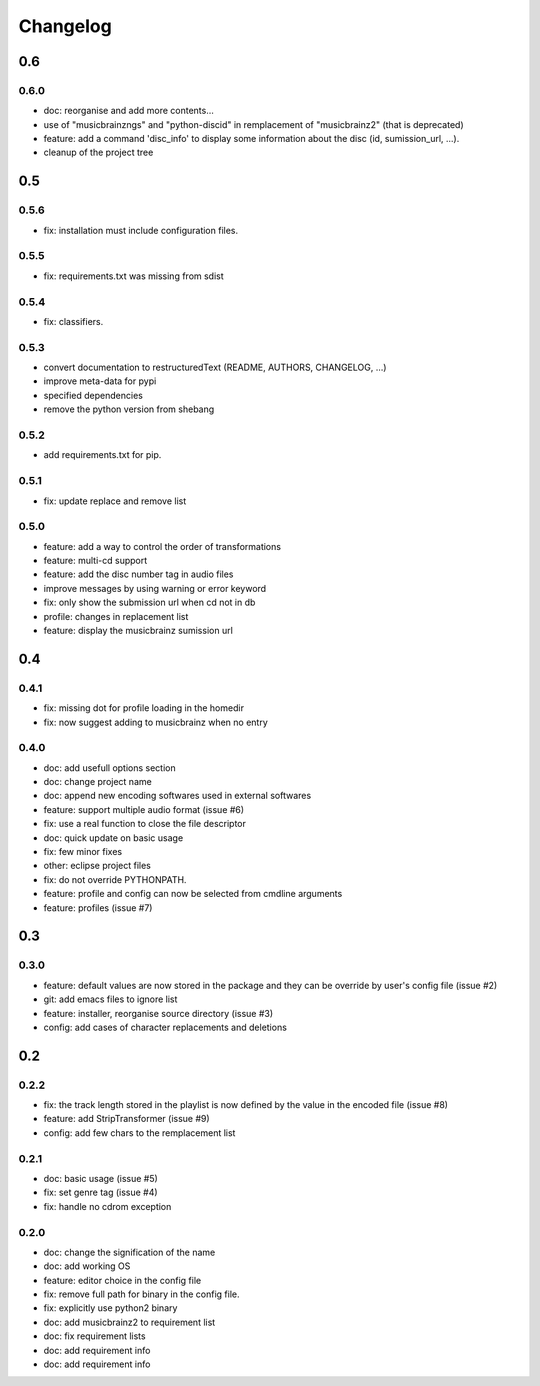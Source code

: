 =========
Changelog
=========

0.6
---

0.6.0
~~~~~

- doc: reorganise and add more contents...
- use of "musicbrainzngs" and "python-discid" in remplacement of "musicbrainz2" (that is deprecated)
- feature: add a command 'disc_info' to display some information about the disc (id, sumission_url, ...).
- cleanup of the project tree

0.5
---

0.5.6
~~~~~

- fix: installation must include configuration files.

0.5.5
~~~~~

- fix: requirements.txt was missing from sdist

0.5.4
~~~~~

- fix: classifiers.

0.5.3
~~~~~

- convert documentation to restructuredText (README, AUTHORS, CHANGELOG, ...) 
- improve meta-data for pypi
- specified dependencies
- remove the python version from shebang

0.5.2
~~~~~

- add requirements.txt for pip.

0.5.1
~~~~~

- fix: update replace and remove list

0.5.0
~~~~~

- feature: add a way to control the order of transformations
- feature: multi-cd support
- feature: add the disc number tag in audio files
- improve messages by using warning or error keyword
- fix: only show the submission url when cd not in db
- profile: changes in replacement list
- feature: display the musicbrainz sumission url

0.4
---

0.4.1
~~~~~

- fix: missing dot for profile loading in the homedir
- fix: now suggest adding to musicbrainz when no entry

0.4.0
~~~~~

- doc: add usefull options section
- doc: change project name
- doc: append new encoding softwares used in external softwares
- feature: support multiple audio format (issue #6)
- fix: use a real function to close the file descriptor
- doc: quick update on basic usage
- fix: few minor fixes
- other: eclipse project files
- fix: do not override PYTHONPATH.
- feature: profile and config can now be selected from cmdline arguments
- feature: profiles (issue #7)

0.3
---

0.3.0
~~~~~

- feature: default values are now stored in the package and they can be override by user's config file (issue #2)
- git: add emacs files to ignore list
- feature: installer, reorganise source directory (issue #3)
- config: add cases of character replacements and deletions

0.2
---

0.2.2
~~~~~

- fix: the track length stored in the playlist is now defined by the value in the encoded file (issue #8)
- feature: add StripTransformer (issue #9)
- config: add few chars to the remplacement list

0.2.1
~~~~~

- doc: basic usage (issue #5)
- fix: set genre tag (issue #4)
- fix: handle no cdrom exception

0.2.0
~~~~~
 
- doc: change the signification of the name
- doc: add working OS
- feature: editor choice in the config file
- fix: remove full path for binary in the config file.
- fix: explicitly use python2 binary
- doc: add musicbrainz2 to requirement list
- doc: fix requirement lists
- doc: add requirement info
- doc: add requirement info
